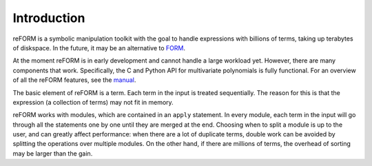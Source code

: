 =================
Introduction
=================

reFORM is a symbolic manipulation toolkit with the goal to handle expressions with billions
of terms, taking up terabytes of diskspace. In the future, it may be an alternative to `FORM <https://github.com/vermaseren/form>`_.

At the moment reFORM is in early development and cannot handle a large workload yet. However,
there are many components that work. Specifically, the C and Python API for multivariate polynomials is fully functional.
For an overview of all the reFORM features, see the `manual <https://reform.readthedocs.io/en/latest/>`_.


The basic element of reFORM is a term. Each term in the input is treated sequentially.
The reason for this is that the expression (a collection of terms) may not fit in memory.

reFORM works with modules, which are contained in an ``apply`` statement. In every module,
each term in the input will go through all the statements one by one until they
are merged at the end. Choosing when to split a module is up to the user,
and can greatly affect performance: when there are a lot of duplicate terms, double work
can be avoided by splitting the operations over multiple modules. On the other hand, if there are millions of terms,
the overhead of sorting may be larger than the gain.